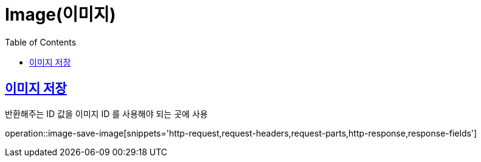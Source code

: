 = Image(이미지)
:doctype: book
:icons: font
:source-highlighter: highlightjs
:toc: left
:toclevels: 2
:sectlinks:


[[image-save-image]]
== 이미지 저장

반환해주는 ID 값을 이미지 ID 를 사용해야 되는 곳에 사용

operation::image-save-image[snippets='http-request,request-headers,request-parts,http-response,response-fields']
